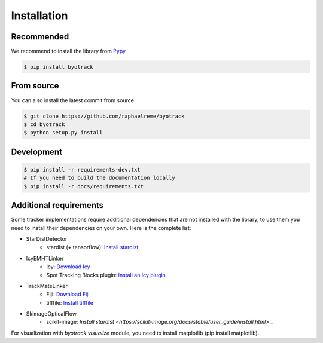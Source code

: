 Installation
============

Recommended
-----------

We recommend to install the library from `Pypy <https://pypi.org/project/byotrack/>`_

.. code-block:: bash

    $ pip install byotrack


From source
-----------

You can also install the latest commit from source

.. code-block:: bash

    $ git clone https://github.com/raphaelreme/byotrack
    $ cd byotrack
    $ python setup.py install

Development
-----------

.. code-block:: bash

    $ pip install -r requirements-dev.txt
    # If you need to build the documentation locally
    $ pip install -r docs/requirements.txt

Additional requirements
-----------------------

Some tracker implementations require additional dependencies that are not installed with the library, to use them you need to install their dependencies on your own.
Here is the complete list:

* StarDistDetector
    * stardist (+ tensorflow): `Install stardist <https://github.com/stardist/stardist#installation>`_
* IcyEMHTLinker
    * Icy: `Download Icy <https://icy.bioimageanalysis.org/download/>`_
    * Spot Tracking Blocks plugin: `Install an Icy plugin <https://icy.bioimageanalysis.org/tutorial/how-to-install-an-icy-plugin/>`_
* TrackMateLinker
    * Fiji: `Download Fiji <https://imagej.net/downloads>`_
    * tifffile: `Install tifffile <https://github.com/cgohlke/tifffile#quickstart>`_
- SkimageOpticalFlow
    - scikit-image: `Install stardist <https://scikit-image.org/docs/stable/user_guide/install.html>`_`


For visualization with `byotrack.visualize` module, you need to install matplotlib (pip install matplotlib).
